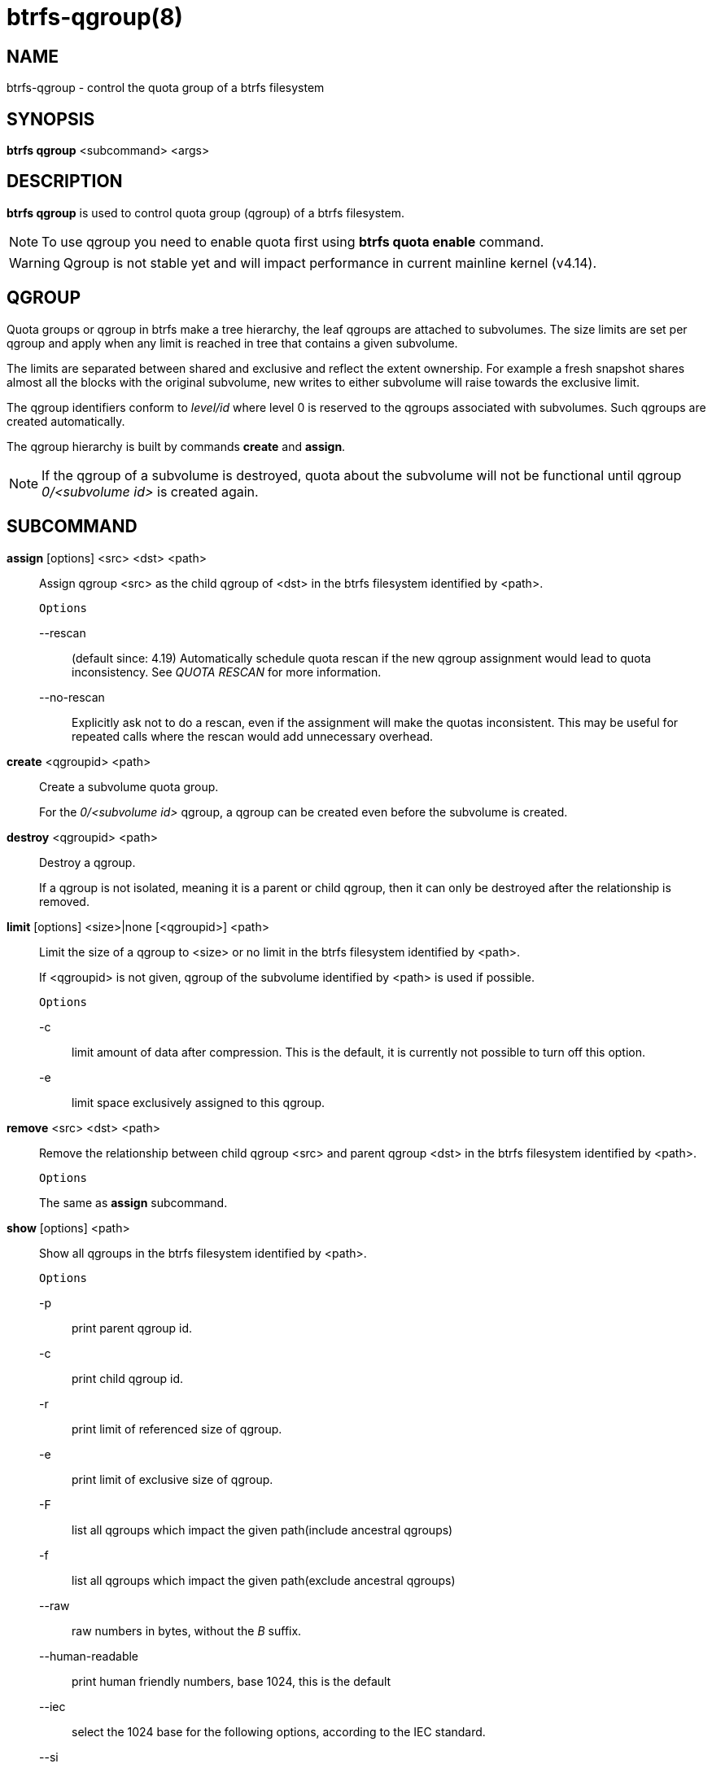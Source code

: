 btrfs-qgroup(8)
===============

NAME
----
btrfs-qgroup - control the quota group of a btrfs filesystem

SYNOPSIS
--------
*btrfs qgroup* <subcommand> <args>

DESCRIPTION
-----------
*btrfs qgroup* is used to control quota group (qgroup) of a btrfs filesystem.

NOTE: To use qgroup you need to enable quota first using *btrfs quota enable*
command.

WARNING: Qgroup is not stable yet and will impact performance in current mainline
kernel (v4.14).

QGROUP
------
Quota groups or qgroup in btrfs make a tree hierarchy, the leaf qgroups are
attached to subvolumes. The size limits are set per qgroup and apply when any
limit is reached in tree that contains a given subvolume.

The limits are separated between shared and exclusive and reflect the extent
ownership. For example a fresh snapshot shares almost all the blocks with the
original subvolume, new writes to either subvolume will raise towards the
exclusive limit.

The qgroup identifiers conform to 'level/id' where level 0 is reserved to the
qgroups associated with subvolumes. Such qgroups are created automatically.

The qgroup hierarchy is built by commands *create* and *assign*.

NOTE: If the qgroup of a subvolume is destroyed, quota about the subvolume
will not be functional until qgroup '0/<subvolume id>' is created again.

SUBCOMMAND
----------
*assign* [options] <src> <dst> <path>::
Assign qgroup <src> as the child qgroup of <dst> in the btrfs filesystem
identified by <path>.
+
`Options`
+
--rescan::::
(default since: 4.19) Automatically schedule quota rescan if the new qgroup
assignment would lead to quota inconsistency. See 'QUOTA RESCAN' for more
information.
--no-rescan::::
Explicitly ask not to do a rescan, even if the assignment will make the quotas
inconsistent. This may be useful for repeated calls where the rescan would add
unnecessary overhead.

*create* <qgroupid> <path>::
Create a subvolume quota group.
+
For the '0/<subvolume id>' qgroup, a qgroup can be created even before the
subvolume is created.

*destroy* <qgroupid> <path>::
Destroy a qgroup.
+
If a qgroup is not isolated, meaning it is a parent or child qgroup, then it
can only be destroyed after the relationship is removed.

*limit* [options] <size>|none [<qgroupid>] <path>::
Limit the size of a qgroup to <size> or no limit in the btrfs filesystem
identified by <path>.
+
If <qgroupid> is not given, qgroup of the subvolume identified by <path>
is used if possible.
+
`Options`
+
-c::::
limit amount of data after compression. This is the default, it is currently not
possible to turn off this option.
+
-e::::
limit space exclusively assigned to this qgroup.

*remove* <src> <dst> <path>::
Remove the relationship between child qgroup <src> and parent qgroup <dst> in
the btrfs filesystem identified by <path>.
+
`Options`
+
The same as *assign* subcommand.

*show* [options] <path>::
Show all qgroups in the btrfs filesystem identified by <path>.
+
`Options`
+
-p::::
print parent qgroup id.
-c::::
print child qgroup id.
-r::::
print limit of referenced size of qgroup.
-e::::
print limit of exclusive size of qgroup.
-F::::
list all qgroups which impact the given path(include ancestral qgroups)
-f::::
list all qgroups which impact the given path(exclude ancestral qgroups)
--raw::::
raw numbers in bytes, without the 'B' suffix.
--human-readable::::
print human friendly numbers, base 1024, this is the default
--iec::::
select the 1024 base for the following options, according to the IEC standard.
--si::::
select the 1000 base for the following options, according to the SI standard.
--kbytes::::
show sizes in KiB, or kB with --si.
--mbytes::::
show sizes in MiB, or MB with --si.
--gbytes::::
show sizes in GiB, or GB with --si.
--tbytes::::
show sizes in TiB, or TB with --si.
--sort=[\+/-]<attr>[,[+/-]<attr>]...::::
list qgroups in order of <attr>.
+
<attr> can be one or more of qgroupid,rfer,excl,max_rfer,max_excl.
+
Prefix \'+' means ascending order and \'-' means descending order of <attr>.
If no prefix is given, use ascending order by default.
+
If multiple <attr>s is given, use comma to separate.
+
--sync::::
To retrieve information after updating the state of qgroups,
force sync of the filesystem identified by <path> before getting information.

QUOTA RESCAN
------------
The rescan reads all extent sharing metadata and updates the respective qgoups
accordingly.

The information consists of bytes owned exclusively ('excl') or shared/referred
to ('rfer'). There's no explicit information about which extents are shared or
owned exclusively.  This means when qgroup relationship changes, extent owners
change and qgroup numbers are no longer consistent unless we do a full rescan.

However there are cases where we can avoid a full rescan, if a subvolume whose
'rfer' number equals its 'excl' number, which means all bytes are exclusively
owned, then assigning/removing this subvolume only needs to add/subtract 'rfer'
number from its parent qgroup. This can speed up the rescan.

EXIT STATUS
-----------
*btrfs qgroup* returns a zero exit status if it succeeds. Non zero is
returned in case of failure.

AVAILABILITY
------------
*btrfs* is part of btrfs-progs.
Please refer to the btrfs wiki http://btrfs.wiki.kernel.org for
further details.

SEE ALSO
--------
`mkfs.btrfs`(8),
`btrfs-subvolume`(8),
`btrfs-quota`(8),
